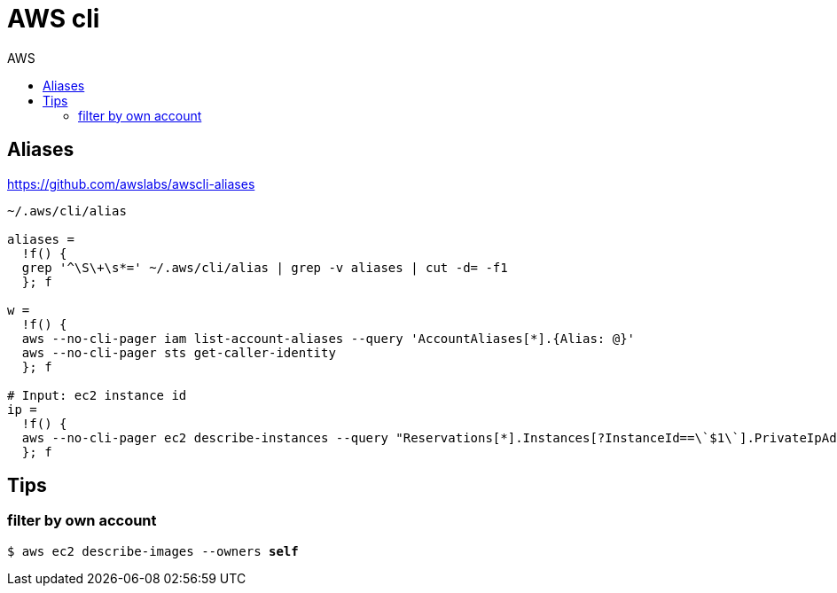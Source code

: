 :toc: left
:toc-title: AWS
:toclevels: 3

= AWS cli

== Aliases

https://github.com/awslabs/awscli-aliases

[source,bash]
----
~/.aws/cli/alias

aliases =
  !f() {
  grep '^\S\+\s*=' ~/.aws/cli/alias | grep -v aliases | cut -d= -f1
  }; f

w =
  !f() {
  aws --no-cli-pager iam list-account-aliases --query 'AccountAliases[*].{Alias: @}'
  aws --no-cli-pager sts get-caller-identity
  }; f

# Input: ec2 instance id
ip =
  !f() {
  aws --no-cli-pager ec2 describe-instances --query "Reservations[*].Instances[?InstanceId==\`$1\`].PrivateIpAddress" --output text
  }; f
----

== Tips

=== filter by own account
`$ aws ec2 describe-images --owners *self*`
